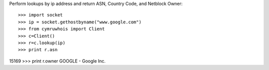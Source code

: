 Perform lookups by ip address and return ASN, Country Code, and Netblock Owner::

>>> import socket
>>> ip = socket.gethostbyname("www.google.com")
>>> from cymruwhois import Client
>>> c=Client()
>>> r=c.lookup(ip)
>>> print r.asn
15169
>>> print r.owner
GOOGLE - Google Inc.



